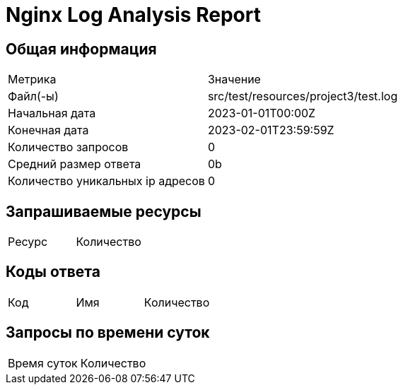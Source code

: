 = Nginx Log Analysis Report

== Общая информация

|===
| Метрика               | Значение         
|Файл(-ы)|src/test/resources/project3/test.log
|Начальная дата|2023-01-01T00:00Z
|Конечная дата|2023-02-01T23:59:59Z
|Количество запросов|0
|Средний размер ответа|0b
|Количество уникальных ip адресов|0
|===

== Запрашиваемые ресурсы

|===
| Ресурс | Количество
|===

== Коды ответа

|===
| Код | Имя                   | Количество
|===

== Запросы по времени суток

|===
| Время суток | Количество
|===

